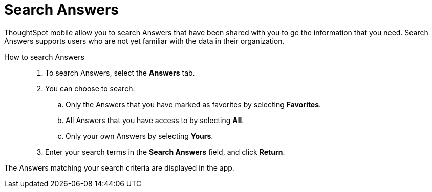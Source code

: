 = Search Answers
:last_updated: 6/26/2024
:linkattrs:
:experimental:
:page-aliases:
:description: Search ThoughtSpot mobile Answers.


ThoughtSpot mobile allow you to search Answers that have been shared with you to ge the information that you need. Search Answers supports users who are not yet familiar with the data in their organization.

How to search Answers::
. To search Answers, select the *Answers* tab.
. You can choose to search:
.. Only the Answers that you have marked as favorites by selecting *Favorites*.
.. All Answers that you have access to by selecting *All*.
.. Only your own Answers by selecting *Yours*.
. Enter your search terms in the *Search Answers* field, and click *Return*.

The Answers matching your search criteria are displayed in the app.
